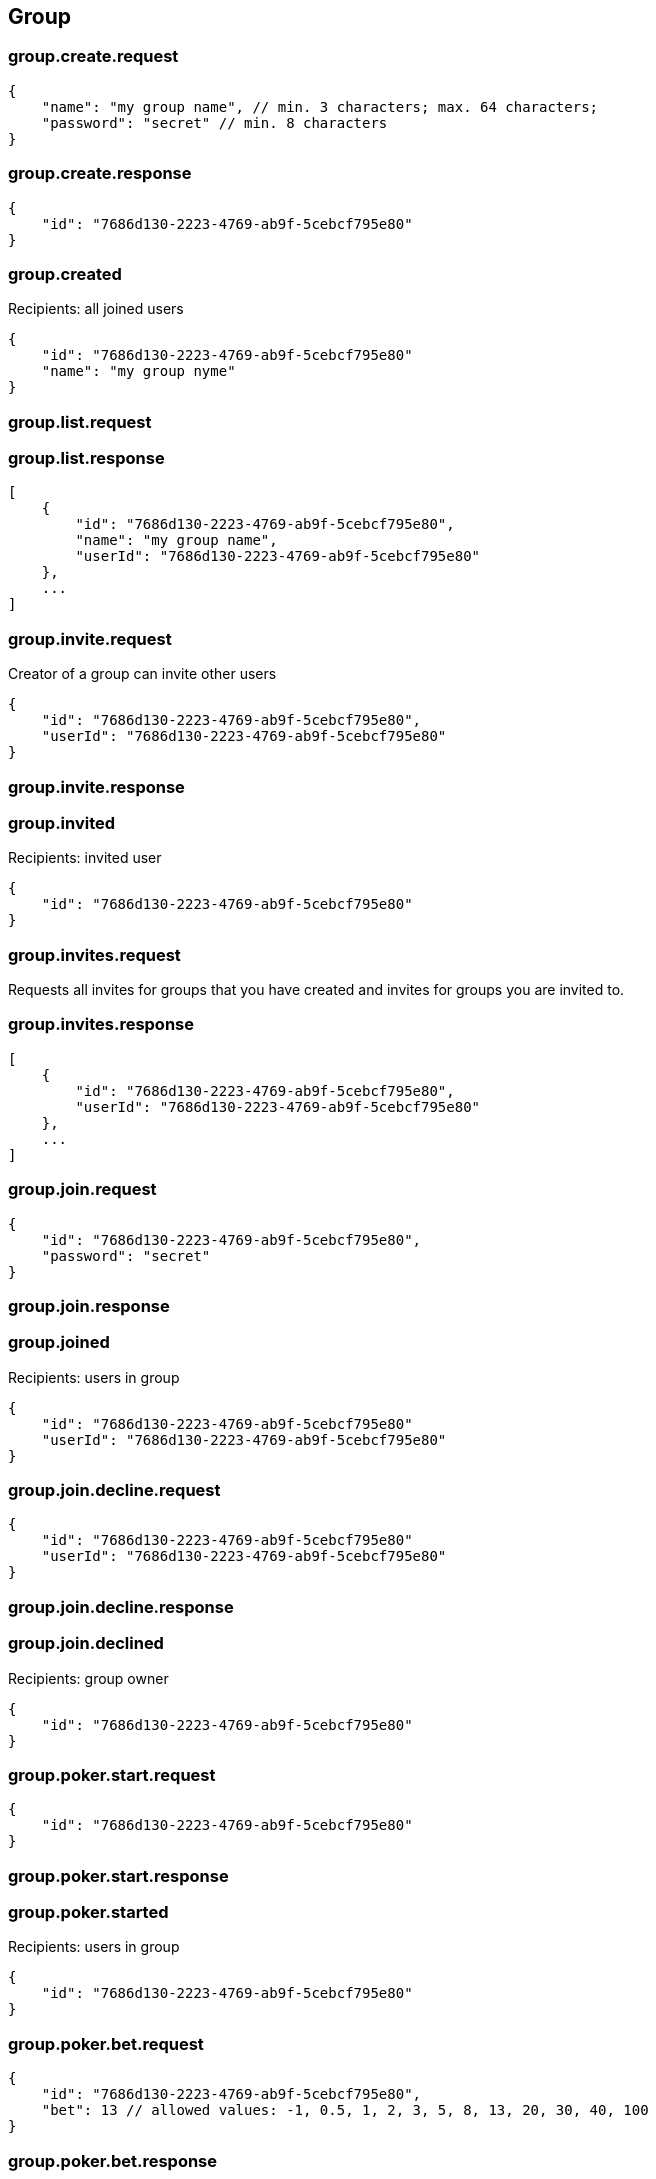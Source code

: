 == Group

=== group.create.request
[source]
{
    "name": "my group name", // min. 3 characters; max. 64 characters;
    "password": "secret" // min. 8 characters
}

=== group.create.response
[source]
{
    "id": "7686d130-2223-4769-ab9f-5cebcf795e80"
}

=== group.created
Recipients: all joined users
[source]
{
    "id": "7686d130-2223-4769-ab9f-5cebcf795e80"
    "name": "my group nyme"
}

=== group.list.request

=== group.list.response
[source]
[
    {
        "id": "7686d130-2223-4769-ab9f-5cebcf795e80",
        "name": "my group name",
        "userId": "7686d130-2223-4769-ab9f-5cebcf795e80"
    },
    ...
]

=== group.invite.request
Creator of a group can invite other users
[source]
{
    "id": "7686d130-2223-4769-ab9f-5cebcf795e80",
    "userId": "7686d130-2223-4769-ab9f-5cebcf795e80"
}

=== group.invite.response

=== group.invited
Recipients: invited user
[source]
{
    "id": "7686d130-2223-4769-ab9f-5cebcf795e80"
}

=== group.invites.request
Requests all invites for groups that you have created and invites for groups you are invited to.

=== group.invites.response
[source]
[
    {
        "id": "7686d130-2223-4769-ab9f-5cebcf795e80",
        "userId": "7686d130-2223-4769-ab9f-5cebcf795e80"
    },
    ...
]

=== group.join.request
[source]
{
    "id": "7686d130-2223-4769-ab9f-5cebcf795e80",
    "password": "secret"
}

=== group.join.response

=== group.joined
Recipients: users in group
[source]
{
    "id": "7686d130-2223-4769-ab9f-5cebcf795e80"
    "userId": "7686d130-2223-4769-ab9f-5cebcf795e80"
}

=== group.join.decline.request
[source]
{
    "id": "7686d130-2223-4769-ab9f-5cebcf795e80"
    "userId": "7686d130-2223-4769-ab9f-5cebcf795e80"
}

=== group.join.decline.response

=== group.join.declined
Recipients: group owner
[source]
{
    "id": "7686d130-2223-4769-ab9f-5cebcf795e80"
}


=== group.poker.start.request
[source]
{
    "id": "7686d130-2223-4769-ab9f-5cebcf795e80"
}

=== group.poker.start.response

=== group.poker.started
Recipients: users in group
[source]
{
    "id": "7686d130-2223-4769-ab9f-5cebcf795e80"
}

=== group.poker.bet.request
[source]
{
    "id": "7686d130-2223-4769-ab9f-5cebcf795e80",
    "bet": 13 // allowed values: -1, 0.5, 1, 2, 3, 5, 8, 13, 20, 30, 40, 100
}

=== group.poker.bet.response

=== group.poker.betted
Recipients: users in group
[source]
{
    "id": "7686d130-2223-4769-ab9f-5cebcf795e80",
    "userId": "7686d130-2223-4769-ab9f-5cebcf795e80"
}

=== group.poker.end.request
[source]
{
    "id": "7686d130-2223-4769-ab9f-5cebcf795e80"
}

=== group.poker.end.response
[source]
[
    {
        "userId": "7686d130-2223-4769-ab9f-5cebcf795e80",
        "bet": 13
    },
    ...
]

=== group.poker.ended
Recipients: users in group
[source]
[
    {
        "id": "7686d130-2223-4769-ab9f-5cebcf795e80"
        "userId": "7686d130-2223-4769-ab9f-5cebcf795e80",
        "bet": 13
    },
    ...
]
